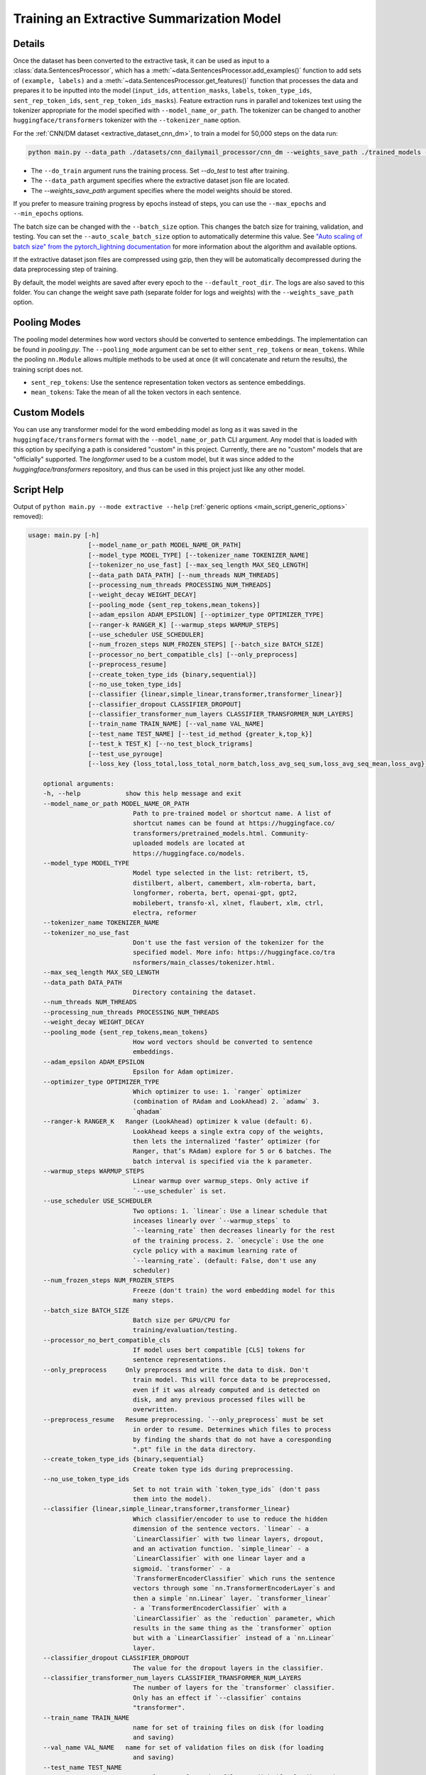 .. _train_extractive_model:

Training an Extractive Summarization Model
==========================================

Details
-------

Once the dataset has been converted to the extractive task, it can be used as input to a :class:`data.SentencesProcessor`, which has a :meth:`~data.SentencesProcessor.add_examples()` function to add sets of ``(example, labels)`` and a :meth:`~data.SentencesProcessor.get_features()` function that processes the data and prepares it to be inputted into the model (``input_ids``, ``attention_masks``, ``labels``, ``token_type_ids``, ``sent_rep_token_ids``, ``sent_rep_token_ids_masks``). Feature extraction runs in parallel and tokenizes text using the tokenizer appropriate for the model specified with ``--model_name_or_path``. The tokenizer can be changed to another ``huggingface/transformers`` tokenizer with the ``--tokenizer_name`` option. 

For the :ref:`CNN/DM dataset <extractive_dataset_cnn_dm>`, to train a model for 50,000 steps on the data run:

.. code-block:: bash

    python main.py --data_path ./datasets/cnn_dailymail_processor/cnn_dm --weights_save_path ./trained_models --do_train --max_steps 50000

* The ``--do_train`` argument runs the training process. Set `--do_test` to test after training.
* The ``--data_path`` argument specifies where the extractive dataset json file are located.
* The `--weights_save_path` argument specifies where the model weights should be stored.

If you prefer to measure training progress by epochs instead of steps, you can use the ``--max_epochs`` and ``--min_epochs`` options.

The batch size can be changed with the ``--batch_size`` option. This changes the batch size for training, validation, and testing. You can set the ``--auto_scale_batch_size`` option to automatically determine this value. See `"Auto scaling of batch size" from the pytorch_lightning documentation <https://pytorch-lightning.readthedocs.io/en/0.7.6/training_tricks.html#auto-scaling-of-batch-size>`_ for more information about the algorithm and available options.

If the extractive dataset json files are compressed using gzip, then they will be automatically decompressed during the data preprocessing step of training.

By default, the model weights are saved after every epoch to the ``--default_root_dir``. The logs are also saved to this folder. You can change the weight save path (separate folder for logs and weights) with the ``--weights_save_path`` option.

.. _extractive_pooling_modes:

Pooling Modes
-------------

The pooling model determines how word vectors should be converted to sentence embeddings. The implementation can be found in `pooling.py`. The ``--pooling_mode`` argument can be set to either ``sent_rep_tokens`` or ``mean_tokens``. While the pooling ``nn.Module`` allows multiple methods to be used at once (it will concatenate and return the results), the training script does not.

* ``sent_rep_tokens``: Use the sentence representation token vectors as sentence embeddings.
* ``mean_tokens``: Take the mean of all the token vectors in each sentence.

Custom Models
-------------

You can use any transformer model for the word embedding model as long as it was saved in the ``huggingface/transformers`` format with the ``--model_name_or_path`` CLI argument. Any model that is loaded with this option by specifying a path is considered "custom" in this project. Currently, there are no "custom" models that are "officially" supported. The `longformer` used to be a custom model, but it was since added to the `huggingface/transformers` repository, and thus can be used in this project just like any other model.

.. _extractive_script_help:

Script Help
-----------

Output of ``python main.py --mode extractive --help`` (:ref:`generic options <main_script_generic_options>` removed):

.. code-block::

    usage: main.py [-h]
                    [--model_name_or_path MODEL_NAME_OR_PATH]
                    [--model_type MODEL_TYPE] [--tokenizer_name TOKENIZER_NAME]
                    [--tokenizer_no_use_fast] [--max_seq_length MAX_SEQ_LENGTH]
                    [--data_path DATA_PATH] [--num_threads NUM_THREADS]
                    [--processing_num_threads PROCESSING_NUM_THREADS]
                    [--weight_decay WEIGHT_DECAY]
                    [--pooling_mode {sent_rep_tokens,mean_tokens}]
                    [--adam_epsilon ADAM_EPSILON] [--optimizer_type OPTIMIZER_TYPE]
                    [--ranger-k RANGER_K] [--warmup_steps WARMUP_STEPS]
                    [--use_scheduler USE_SCHEDULER]
                    [--num_frozen_steps NUM_FROZEN_STEPS] [--batch_size BATCH_SIZE]
                    [--processor_no_bert_compatible_cls] [--only_preprocess]
                    [--preprocess_resume]
                    [--create_token_type_ids {binary,sequential}]
                    [--no_use_token_type_ids]
                    [--classifier {linear,simple_linear,transformer,transformer_linear}]
                    [--classifier_dropout CLASSIFIER_DROPOUT]
                    [--classifier_transformer_num_layers CLASSIFIER_TRANSFORMER_NUM_LAYERS]
                    [--train_name TRAIN_NAME] [--val_name VAL_NAME]
                    [--test_name TEST_NAME] [--test_id_method {greater_k,top_k}]
                    [--test_k TEST_K] [--no_test_block_trigrams]
                    [--test_use_pyrouge]
                    [--loss_key {loss_total,loss_total_norm_batch,loss_avg_seq_sum,loss_avg_seq_mean,loss_avg}]

        optional arguments:
        -h, --help            show this help message and exit
        --model_name_or_path MODEL_NAME_OR_PATH
                                Path to pre-trained model or shortcut name. A list of
                                shortcut names can be found at https://huggingface.co/
                                transformers/pretrained_models.html. Community-
                                uploaded models are located at
                                https://huggingface.co/models.
        --model_type MODEL_TYPE
                                Model type selected in the list: retribert, t5,
                                distilbert, albert, camembert, xlm-roberta, bart,
                                longformer, roberta, bert, openai-gpt, gpt2,
                                mobilebert, transfo-xl, xlnet, flaubert, xlm, ctrl,
                                electra, reformer
        --tokenizer_name TOKENIZER_NAME
        --tokenizer_no_use_fast
                                Don't use the fast version of the tokenizer for the
                                specified model. More info: https://huggingface.co/tra
                                nsformers/main_classes/tokenizer.html.
        --max_seq_length MAX_SEQ_LENGTH
        --data_path DATA_PATH
                                Directory containing the dataset.
        --num_threads NUM_THREADS
        --processing_num_threads PROCESSING_NUM_THREADS
        --weight_decay WEIGHT_DECAY
        --pooling_mode {sent_rep_tokens,mean_tokens}
                                How word vectors should be converted to sentence
                                embeddings.
        --adam_epsilon ADAM_EPSILON
                                Epsilon for Adam optimizer.
        --optimizer_type OPTIMIZER_TYPE
                                Which optimizer to use: 1. `ranger` optimizer
                                (combination of RAdam and LookAhead) 2. `adamw` 3.
                                `qhadam`
        --ranger-k RANGER_K   Ranger (LookAhead) optimizer k value (default: 6).
                                LookAhead keeps a single extra copy of the weights,
                                then lets the internalized ‘faster’ optimizer (for
                                Ranger, that’s RAdam) explore for 5 or 6 batches. The
                                batch interval is specified via the k parameter.
        --warmup_steps WARMUP_STEPS
                                Linear warmup over warmup_steps. Only active if
                                `--use_scheduler` is set.
        --use_scheduler USE_SCHEDULER
                                Two options: 1. `linear`: Use a linear schedule that
                                inceases linearly over `--warmup_steps` to
                                `--learning_rate` then decreases linearly for the rest
                                of the training process. 2. `onecycle`: Use the one
                                cycle policy with a maximum learning rate of
                                `--learning_rate`. (default: False, don't use any
                                scheduler)
        --num_frozen_steps NUM_FROZEN_STEPS
                                Freeze (don't train) the word embedding model for this
                                many steps.
        --batch_size BATCH_SIZE
                                Batch size per GPU/CPU for
                                training/evaluation/testing.
        --processor_no_bert_compatible_cls
                                If model uses bert compatible [CLS] tokens for
                                sentence representations.
        --only_preprocess     Only preprocess and write the data to disk. Don't
                                train model. This will force data to be preprocessed,
                                even if it was already computed and is detected on
                                disk, and any previous processed files will be
                                overwritten.
        --preprocess_resume   Resume preprocessing. `--only_preprocess` must be set
                                in order to resume. Determines which files to process
                                by finding the shards that do not have a coresponding
                                ".pt" file in the data directory.
        --create_token_type_ids {binary,sequential}
                                Create token type ids during preprocessing.
        --no_use_token_type_ids
                                Set to not train with `token_type_ids` (don't pass
                                them into the model).
        --classifier {linear,simple_linear,transformer,transformer_linear}
                                Which classifier/encoder to use to reduce the hidden
                                dimension of the sentence vectors. `linear` - a
                                `LinearClassifier` with two linear layers, dropout,
                                and an activation function. `simple_linear` - a
                                `LinearClassifier` with one linear layer and a
                                sigmoid. `transformer` - a
                                `TransformerEncoderClassifier` which runs the sentence
                                vectors through some `nn.TransformerEncoderLayer`s and
                                then a simple `nn.Linear` layer. `transformer_linear`
                                - a `TransformerEncoderClassifier` with a
                                `LinearClassifier` as the `reduction` parameter, which
                                results in the same thing as the `transformer` option
                                but with a `LinearClassifier` instead of a `nn.Linear`
                                layer.
        --classifier_dropout CLASSIFIER_DROPOUT
                                The value for the dropout layers in the classifier.
        --classifier_transformer_num_layers CLASSIFIER_TRANSFORMER_NUM_LAYERS
                                The number of layers for the `transformer` classifier.
                                Only has an effect if `--classifier` contains
                                "transformer".
        --train_name TRAIN_NAME
                                name for set of training files on disk (for loading
                                and saving)
        --val_name VAL_NAME   name for set of validation files on disk (for loading
                                and saving)
        --test_name TEST_NAME
                                name for set of testing files on disk (for loading and
                                saving)
        --test_id_method {greater_k,top_k}
                                How to chose the top predictions from the model for
                                ROUGE scores.
        --test_k TEST_K       The `k` parameter for the `--test_id_method`. Must be
                                set if using the `greater_k` option. (default: 3)
        --no_test_block_trigrams
                                Disable trigram blocking when calculating ROUGE scores
                                during testing. This will increase repetition and thus
                                decrease accuracy.
        --test_use_pyrouge    Use `pyrouge`, which is an interface to the official
                                ROUGE software, instead of the pure-python
                                implementation provided by `rouge-score`. You must
                                have the real ROUGE package installed. More details
                                about ROUGE 1.5.5 here: https://github.com/andersjo/py
                                rouge/tree/master/tools/ROUGE-1.5.5. It is recommended
                                to use this option for official scores. The `ROUGE-L`
                                measurements from `pyrouge` are equivalent to the
                                `rougeLsum` measurements from the default `rouge-
                                score` package.
        --loss_key {loss_total,loss_total_norm_batch,loss_avg_seq_sum,loss_avg_seq_mean,loss_avg}
                                Which reduction method to use with BCELoss. See the
                                `experiments/loss_functions/` folder for info on how
                                the default (`loss_avg_seq_mean`) was chosen.
